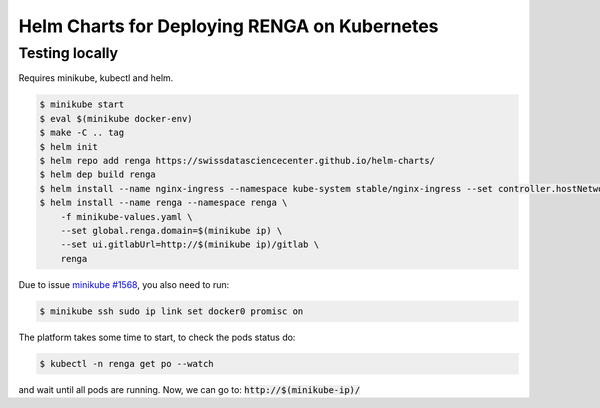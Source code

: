 Helm Charts for Deploying RENGA on Kubernetes
=============================================

Testing locally
---------------

Requires minikube, kubectl and helm.

.. code-block:: console

    $ minikube start
    $ eval $(minikube docker-env)
    $ make -C .. tag
    $ helm init
    $ helm repo add renga https://swissdatasciencecenter.github.io/helm-charts/
    $ helm dep build renga
    $ helm install --name nginx-ingress --namespace kube-system stable/nginx-ingress --set controller.hostNetwork=true
    $ helm install --name renga --namespace renga \
        -f minikube-values.yaml \
        --set global.renga.domain=$(minikube ip) \
        --set ui.gitlabUrl=http://$(minikube ip)/gitlab \
        renga

Due to issue `minikube #1568
<https://github.com/kubernetes/minikube/issues/1568>`_,
you also need to run:

.. code-block:: console

    $ minikube ssh sudo ip link set docker0 promisc on

The platform takes some time to start, to check the pods status do:

.. code-block:: console

    $ kubectl -n renga get po --watch

and wait until all pods are running.
Now, we can go to: :code:`http://$(minikube-ip)/`
